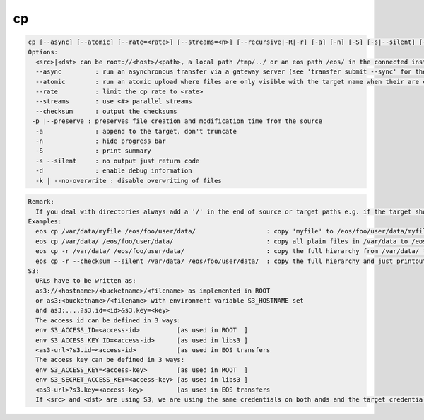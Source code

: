 cp
--

.. code-block:: text

  cp [--async] [--atomic] [--rate=<rate>] [--streams=<n>] [--recursive|-R|-r] [-a] [-n] [-S] [-s|--silent] [-d] [--checksum] <src> <dst>'[eos] cp ..' provides copy functionality to EOS.
  Options:
    <src>|<dst> can be root://<host>/<path>, a local path /tmp/../ or an eos path /eos/ in the connected instanace...
    --async         : run an asynchronous transfer via a gateway server (see 'transfer submit --sync' for the full options)
    --atomic        : run an atomic upload where files are only visible with the target name when their are completly uploaded [ adds ?eos.atomic=1 to the target URL ]
    --rate          : limit the cp rate to <rate>
    --streams       : use <#> parallel streams
    --checksum      : output the checksums
   -p |--preserve : preserves file creation and modification time from the source
    -a              : append to the target, don't truncate
    -n              : hide progress bar
    -S              : print summary
    -s --silent     : no output just return code
    -d              : enable debug information
    -k | --no-overwrite : disable overwriting of files
.. code-block:: text

  Remark: 
    If you deal with directories always add a '/' in the end of source or target paths e.g. if the target should be a directory and not a file put a '/' in the end. To copy a directory hierarchy use '-r' and source and target directories terminated with '/' !
  Examples: 
    eos cp /var/data/myfile /eos/foo/user/data/                   : copy 'myfile' to /eos/foo/user/data/myfile
    eos cp /var/data/ /eos/foo/user/data/                         : copy all plain files in /var/data to /eos/foo/user/data/
    eos cp -r /var/data/ /eos/foo/user/data/                      : copy the full hierarchy from /var/data/ to /var/data to /eos/foo/user/data/ => empty directories won't show up on the target!
    eos cp -r --checksum --silent /var/data/ /eos/foo/user/data/  : copy the full hierarchy and just printout the checksum information for each file copied!
  S3:
    URLs have to be written as:
    as3://<hostname>/<bucketname>/<filename> as implemented in ROOT
    or as3:<bucketname>/<filename> with environment variable S3_HOSTNAME set
    and as3:....?s3.id=<id>&s3.key=<key>
    The access id can be defined in 3 ways:
    env S3_ACCESS_ID=<access-id>          [as used in ROOT  ]
    env S3_ACCESS_KEY_ID=<access-id>      [as used in libs3 ]
    <as3-url>?s3.id=<access-id>           [as used in EOS transfers
    The access key can be defined in 3 ways:
    env S3_ACCESS_KEY=<access-key>        [as used in ROOT  ]
    env S3_SECRET_ACCESS_KEY=<access-key> [as used in libs3 ]
    <as3-url>?s3.key=<access-key>         [as used in EOS transfers
    If <src> and <dst> are using S3, we are using the same credentials on both ands and the target credentials will overwrite source credentials!
